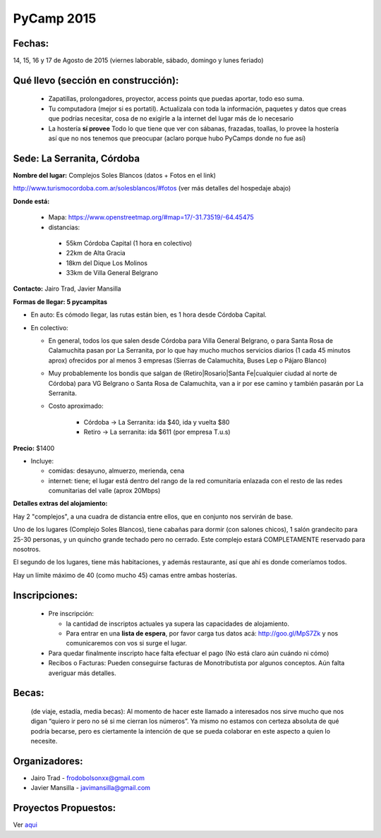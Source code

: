 
PyCamp 2015
===========


Fechas:
-------

14, 15, 16 y 17 de Agosto de 2015 (viernes laborable, sábado,  domingo y lunes feriado)


Qué llevo (sección en construcción):
------------------------------------

 - Zapatillas, prolongadores, proyector, access points que puedas aportar, todo eso suma.

 - Tu computadora (mejor si es portatil). Actualizala con toda la información, paquetes y datos que creas que podrías necesitar, cosa de no exigirle a la internet del lugar más de lo necesario

 - La hostería **sí provee** Todo lo que tiene que ver con sábanas, frazadas, toallas, lo provee la hostería así que no nos tenemos que preocupar (aclaro porque hubo PyCamps donde no fue así)



Sede: La Serranita, Córdoba
---------------------------

**Nombre del lugar:** Complejos Soles Blancos (datos + Fotos en el link)

http://www.turismocordoba.com.ar/solesblancos/#fotos (ver más detalles del hospedaje abajo)

**Donde está:**

 * Mapa: https://www.openstreetmap.org/#map=17/-31.73519/-64.45475

 * distancias:

  * 55km Córdoba Capital (1 hora en colectivo)

  * 22km de Alta Gracia

  * 18km del Dique Los Molinos

  * 33km de Villa General Belgrano

**Contacto:** Jairo Trad, Javier Mansilla

**Formas de llegar: 5 pycampitas**

* En auto: Es cómodo llegar, las rutas están bien, es 1 hora desde Córdoba Capital.

* En colectivo:

  * En general, todos los que salen desde Córdoba para Villa General Belgrano, o para Santa Rosa de Calamuchita pasan por La Serranita, por lo que hay mucho muchos servicios diarios (1 cada 45 minutos aprox) ofrecidos por al menos 3 empresas (Sierras de Calamuchita, Buses Lep o Pájaro Blanco)

  * Muy probablemente los bondis que salgan de (Retiro|Rosario|Santa Fe|cualquier ciudad al norte de Córdoba) para VG Belgrano o Santa Rosa de Calamuchita, van a ir por ese camino y también pasarán por La Serranita.

  * Costo aproximado:

  	* Córdoba -> La Serranita: ida $40, ida y vuelta $80
  	* Retiro -> La serranita: ida $611 (por empresa T.u.s)




**Precio:** $1400

* Incluye:

  * comidas: desayuno, almuerzo, merienda, cena

  * internet: tiene; el lugar está dentro del rango de la red comunitaria enlazada con el resto de las redes comunitarias del valle (aprox 20Mbps)


**Detalles extras del alojamiento:**

Hay 2 "complejos", a una cuadra de distancia entre ellos, que en conjunto nos servirán de base.

Uno de los lugares (Complejo Soles Blancos), tiene cabañas para dormir (con salones chicos), 1 salón grandecito para 25-30 personas, y un quincho grande techado pero no cerrado. Este complejo estará COMPLETAMENTE reservado para nosotros.

El segundo de los lugares, tiene más habitaciones, y además restaurante, así que ahí es donde comeríamos todos.

Hay un límite máximo de 40 (como mucho 45) camas entre ambas hosterías.

Inscripciones:
--------------

  * Pre inscripción:

    - la cantidad de inscriptos actuales ya supera las capacidades de alojamiento.
    - Para entrar en una **lista de espera**, por favor carga tus datos acá: http://goo.gl/MpS7Zk y nos comunicaremos con vos si surge el lugar.
  * Para quedar finalmente inscripto hace falta efectuar el pago (No está claro aún cuándo ni cómo)
  * Recibos o Facturas: Pueden conseguirse facturas de Monotributista por algunos conceptos. Aún falta averiguar más detalles.


Becas:
------

    (de viaje, estadía, media becas): Al momento de hacer este llamado a interesados nos sirve mucho que nos digan “quiero ir pero no sé si me cierran los números”. Ya mismo no estamos con certeza absoluta de qué podría becarse, pero es ciertamente la intención de que se pueda colaborar en este aspecto a quien lo necesite.


Organizadores:
------------------------

* Jairo Trad - frodobolsonxx@gmail.com
* Javier Mansilla - javimansilla@gmail.com


Proyectos Propuestos:
------------------------

Ver `aqui </PyCamp/2015/Actividades>`_

